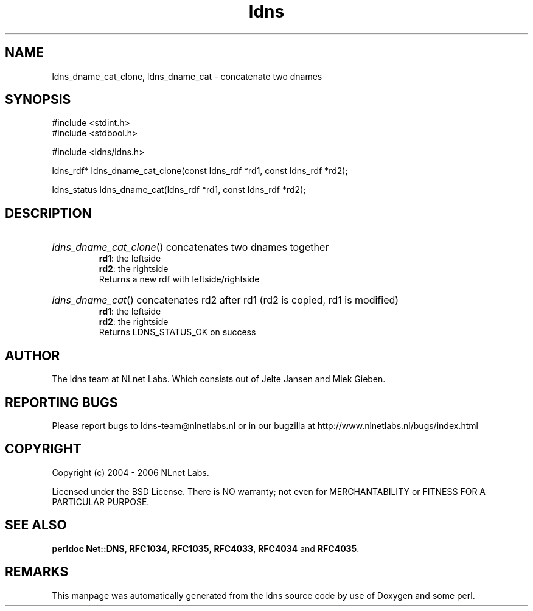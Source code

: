 .ad l
.TH ldns 3 "30 May 2006"
.SH NAME
ldns_dname_cat_clone, ldns_dname_cat \- concatenate two dnames

.SH SYNOPSIS
#include <stdint.h>
.br
#include <stdbool.h>
.br
.PP
#include <ldns/ldns.h>
.PP
ldns_rdf* ldns_dname_cat_clone(const ldns_rdf *rd1, const ldns_rdf *rd2);
.PP
ldns_status ldns_dname_cat(ldns_rdf *rd1, const ldns_rdf *rd2);
.PP

.SH DESCRIPTION
.HP
\fIldns_dname_cat_clone\fR()
concatenates two dnames together
\.br
\fBrd1\fR: the leftside
\.br
\fBrd2\fR: the rightside
\.br
Returns a new rdf with leftside/rightside
.PP
.HP
\fIldns_dname_cat\fR()
concatenates rd2 after rd1 (rd2 is copied, rd1 is modified)
\.br
\fBrd1\fR: the leftside
\.br
\fBrd2\fR: the rightside
\.br
Returns \%LDNS_STATUS_OK on success
.PP
.SH AUTHOR
The ldns team at NLnet Labs. Which consists out of
Jelte Jansen and Miek Gieben.

.SH REPORTING BUGS
Please report bugs to ldns-team@nlnetlabs.nl or in 
our bugzilla at
http://www.nlnetlabs.nl/bugs/index.html

.SH COPYRIGHT
Copyright (c) 2004 - 2006 NLnet Labs.
.PP
Licensed under the BSD License. There is NO warranty; not even for
MERCHANTABILITY or
FITNESS FOR A PARTICULAR PURPOSE.
.SH SEE ALSO
\fBperldoc Net::DNS\fR, \fBRFC1034\fR,
\fBRFC1035\fR, \fBRFC4033\fR, \fBRFC4034\fR and \fBRFC4035\fR.
.SH REMARKS
This manpage was automatically generated from the ldns source code by
use of Doxygen and some perl.

